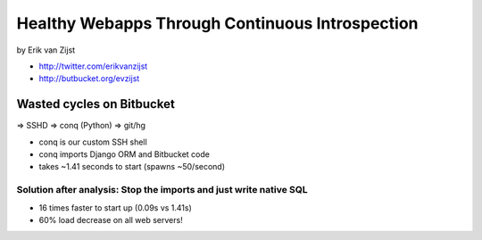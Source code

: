 =================================================
Healthy Webapps Through Continuous Introspection
=================================================

by Erik van Zijst

* http://twitter.com/erikvanzijst
* http://butbucket.org/evzijst

Wasted cycles on Bitbucket
============================

=> SSHD => conq (Python) => git/hg

* conq is our custom SSH shell
* conq imports Django ORM and Bitbucket code
* takes ~1.41 seconds to start (spawns ~50/second)

Solution after analysis: Stop the imports and just write native SQL
----------------------------------------------------------------------------

* 16 times faster to start up (0.09s vs 1.41s)
* 60% load decrease on all web servers!

